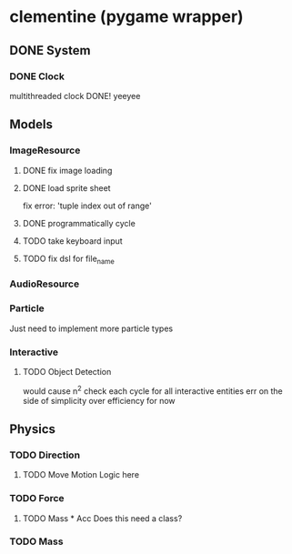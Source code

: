 * clementine (pygame wrapper)
** DONE System
*** DONE Clock
multithreaded clock DONE! yeeyee
** Models
*** ImageResource
**** DONE fix image loading
**** DONE load sprite sheet
fix error: 'tuple index out of range'
**** DONE programmatically cycle
**** TODO take keyboard input
**** TODO fix dsl for file_name
*** AudioResource
*** Particle
Just need to implement more particle types

*** Interactive
**** TODO Object Detection 
would cause n^2 check each cycle for all interactive entities
err on the side of simplicity over efficiency for now
** Physics
*** TODO Direction
**** TODO Move Motion Logic here
*** TODO Force
**** TODO Mass * Acc Does this need a class? 
*** TODO Mass

